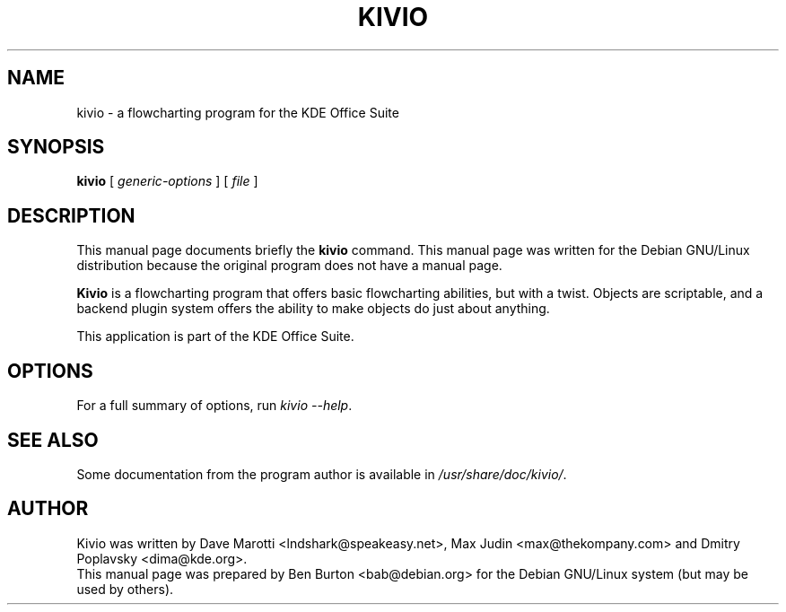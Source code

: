 .\"                                      Hey, EMACS: -*- nroff -*-
.\" First parameter, NAME, should be all caps
.\" Second parameter, SECTION, should be 1-8, maybe w/ subsection
.\" other parameters are allowed: see man(7), man(1)
.TH KIVIO 1 "November 9, 2002"
.\" Please adjust this date whenever revising the manpage.
.\"
.\" Some roff macros, for reference:
.\" .nh        disable hyphenation
.\" .hy        enable hyphenation
.\" .ad l      left justify
.\" .ad b      justify to both left and right margins
.\" .nf        disable filling
.\" .fi        enable filling
.\" .br        insert line break
.\" .sp <n>    insert n+1 empty lines
.\" for manpage-specific macros, see man(7)
.SH NAME
kivio \- a flowcharting program for the KDE Office Suite
.SH SYNOPSIS
.B kivio
.RI "[ " generic-options " ] [ " file " ]"
.SH DESCRIPTION
This manual page documents briefly the
.B kivio
command.
This manual page was written for the Debian GNU/Linux distribution
because the original program does not have a manual page.
.PP
\fBKivio\fP is a flowcharting program that offers basic flowcharting
abilities, but with a twist.  Objects are scriptable, and a backend plugin
system offers the ability to make objects do just about anything.
.PP
This application is part of the KDE Office Suite.
.SH OPTIONS
For a full summary of options, run \fIkivio \-\-help\fP.
.SH SEE ALSO
Some documentation from the program author
is available in \fI/usr/share/doc/kivio/\fP.
.SH AUTHOR
Kivio was written by Dave Marotti <lndshark@speakeasy.net>, Max Judin
<max@thekompany.com> and Dmitry Poplavsky <dima@kde.org>.
.br
This manual page was prepared by Ben Burton <bab@debian.org>
for the Debian GNU/Linux system (but may be used by others).
